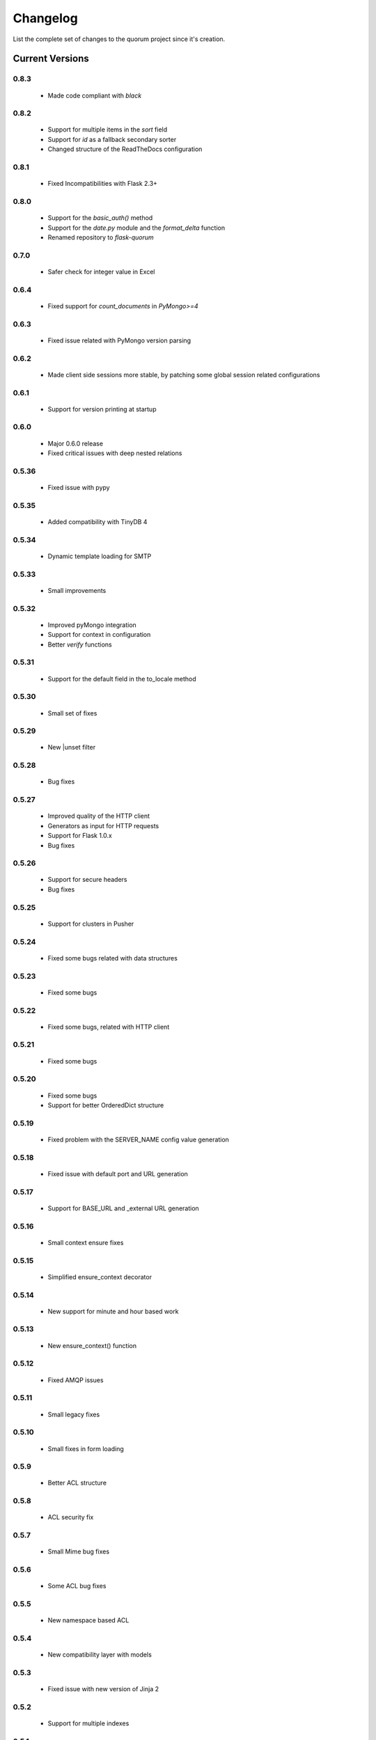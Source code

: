 Changelog
=========

List the complete set of changes to the quorum project since it's creation.

Current Versions
----------------

0.8.3
^^^^^

    * Made code compliant with `black`

0.8.2
^^^^^

    * Support for multiple items in the `sort` field
    * Support for `id` as a fallback secondary sorter
    * Changed structure of the ReadTheDocs configuration

0.8.1
^^^^^

    * Fixed Incompatibilities with Flask 2.3+

0.8.0
^^^^^

    * Support for the `basic_auth()` method
    * Support for the `date.py` module and the `format_delta` function
    * Renamed repository to `flask-quorum`

0.7.0
^^^^^

    * Safer check for integer value in Excel

0.6.4
^^^^^

    * Fixed support for `count_documents` in `PyMongo>=4`

0.6.3
^^^^^

    * Fixed issue related with PyMongo version parsing

0.6.2
^^^^^

    * Made client side sessions more stable, by patching some global session related configurations

0.6.1
^^^^^

    * Support for version printing at startup

0.6.0
^^^^^

    * Major 0.6.0 release
    * Fixed critical issues with deep nested relations

0.5.36
^^^^^^

    * Fixed issue with pypy

0.5.35
^^^^^^

    * Added compatibility with TinyDB 4

0.5.34
^^^^^^

    * Dynamic template loading for SMTP

0.5.33
^^^^^^

    * Small improvements

0.5.32
^^^^^^

    * Improved pyMongo integration
    * Support for context in configuration
    * Better `verify` functions

0.5.31
^^^^^^

    * Support for the default field in the to_locale method

0.5.30
^^^^^^

    * Small set of fixes

0.5.29
^^^^^^

    * New |unset filter

0.5.28
^^^^^^

    * Bug fixes

0.5.27
^^^^^^

    * Improved quality of the HTTP client
    * Generators as input for HTTP requests
    * Support for Flask 1.0.x
    * Bug fixes

0.5.26
^^^^^^

    * Support for secure headers
    * Bug fixes

0.5.25
^^^^^^

    * Support for clusters in Pusher

0.5.24
^^^^^^

    * Fixed some bugs related with data structures

0.5.23
^^^^^^

    * Fixed some bugs

0.5.22
^^^^^^

    * Fixed some bugs, related with HTTP client

0.5.21
^^^^^^

    * Fixed some bugs

0.5.20
^^^^^^

    * Fixed some bugs
    * Support for better OrderedDict structure

0.5.19
^^^^^^

    * Fixed problem with the SERVER_NAME config value generation

0.5.18
^^^^^^

    * Fixed issue with default port and URL generation

0.5.17
^^^^^^

    * Support for BASE_URL and _external URL generation

0.5.16
^^^^^^

    * Small context ensure fixes

0.5.15
^^^^^^

    * Simplified ensure_context decorator

0.5.14
^^^^^^

    * New support for minute and hour based work

0.5.13
^^^^^^

    * New ensure_context() function

0.5.12
^^^^^^

    * Fixed AMQP issues

0.5.11
^^^^^^

    * Small legacy fixes

0.5.10
^^^^^^

    * Small fixes in form loading

0.5.9
^^^^^

    * Better ACL structure

0.5.8
^^^^^

    * ACL security fix

0.5.7
^^^^^

    * Small Mime bug fixes

0.5.6
^^^^^

    * Some ACL bug fixes

0.5.5
^^^^^

    * New namespace based ACL

0.5.4
^^^^^

    * New compatibility layer with models

0.5.3
^^^^^

    * Fixed issue with new version of Jinja 2

0.5.2
^^^^^

    * Support for multiple indexes

0.5.1
^^^^^

    * Some bug fixes for indexes

0.5.0
^^^^^

    * Improved overall stability
    * Added support for more indexes in Mongo

0.4.15
^^^^^^

    * Small set of fixes

0.4.14
^^^^^^

    * Small set of fixes in RabbitMQ to AMQP migration

0.4.13
^^^^^^

    * Renamed RabbitMQ to AMQP

0.4.12
^^^^^^

    * Removed extra print statements

0.4.11
^^^^^^

    * New model structure
    * Fixed issues with locales

0.4.10
^^^^^^

    * New configuration infra-structure

0.4.9
^^^^^

    * Fixed another build issue

0.4.8
^^^^^

    * Fixed issue with deployment

0.4.7
^^^^^

    * New dump all support in typesf

0.4.6
^^^^^

    * Fixed issue related with locales

0.4.5
^^^^^

    * Support for locales in exceptions

0.4.4
^^^^^

    * Fixed major bug with file type

0.4.3
^^^^^

    * Lots of bug fixes
    * Better export of database

0.4.2
^^^^^

    * Better structure for map based models

0.4.1
^^^^^

    * Better resolution of models

0.4.0
^^^^^

    * Small set of issue fixes

0.3.22
^^^^^^

    * Fixed major issue

0.3.21
^^^^^^

    * Major changes in data layer

0.3.20
^^^^^^

    * Fixed memory leak

0.3.19
^^^^^^

    * Fixed issue in xls conversion

0.3.18
^^^^^^

    * Better xls conversion
    * Minor bug fixes

0.3.17
^^^^^^

    * Better persistence model
    * Minor bug fixes

0.3.16
^^^^^^

    * New map like access support for models

0.3.15
^^^^^^

    * Fixed issue with filtering

0.3.14
^^^^^^

    * New support for travis

0.3.13
^^^^^^

    * Fixed bug related with http client

0.3.12
^^^^^^

    * Fixed bug related with email sending

0.3.11
^^^^^^

    * Bug fix related with async based redirection

0.3.10
^^^^^^

    * Compatibility fixes

0.3.9
^^^^^

    * Compatibility fixes
    * Support for new pymongo interface

0.3.8
^^^^^

    * Better email address support with format


0.3.7
^^^^^

    * Support for model duplicate attribute validation


0.3.6
^^^^^

    * New support for session file path definition

0.3.5
^^^^^

    * Better configuration overriding

0.3.4
^^^^^

    * Fixed problem in http naming collision

0.3.3
^^^^^

    * New handler retrieval function

0.3.2
^^^^^

    * Refactor of the configuration infra-structure

0.3.1
^^^^^

    * Fix in legacy support

0.3.0
^^^^^

    * Major code re-structure
    * New Apache based license

0.2.6
^^^^^

    * New set of bug fixes
    * Fixed issue in memory based log

0.2.5
^^^^^

    * Support for new HTTP client

0.2.4
^^^^^

    * Major bug fix with ``count`` fixed

0.2.3
^^^^^

    * Improved overall stability of the system


0.2.2
^^^^^

    * Improved the email structure

0.2.1
^^^^^

    * Minimal stability improvements

0.2.0
^^^^^

    * Initial support for ``Python 3.0+``
    * More stability in the infra-structure

0.1.8
^^^^^

    * New support for :func:`quorum.exists_amazon_key` and :func:`quorum.clear_amazon_bucket` calls
    * Better unit testing for ``amazon.py``
    * Support for the SERVER_* environment variables

0.1.7
^^^^^

    * Better signature for :func:`quorum.send_mail`
    * Improved asynchronous mode under :func:`quorum.send_mail_a`
    * New support for :func:`quorum.delete_amazon_key` calls

0.1.6
^^^^^

    * Support for Amazon S3 using `boto <http://docs.pythonboto.org/>`_
    * Experimental documentation

Older Versions
--------------

0.1.5
^^^^^

    * Initial support for ``mongodb``

0.1.4
^^^^^

    * Legacy support values

0.1.3
^^^^^

    * Legacy support values

0.1.1
^^^^^

    * Legacy support values

0.1.0
^^^^^

    * Initial release
    * First specification of the framework
